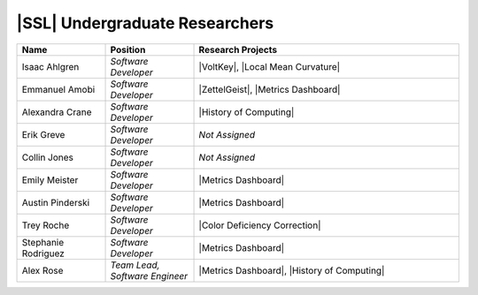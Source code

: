 .. List is compiled in alphabetical order of LAST NAMES

|SSL| Undergraduate Researchers
^^^^^^^^^^^^^^^^^^^^^^^^^
.. list-table::
   :widths: 10 10 30
   :header-rows: 1

   *
        - Name
        - Position
        - Research Projects

   *
        - Isaac Ahlgren
        - *Software Developer*
        - |VoltKey|, |Local Mean Curvature|

   *
        - Emmanuel Amobi
        - *Software Developer*
        - |ZettelGeist|, |Metrics Dashboard|

   *
        - Alexandra Crane
        - *Software Developer*
        - |History of Computing|

   *
        - Erik Greve
        - *Software Developer*
        - *Not Assigned*

   *
        - Collin Jones
        - *Software Developer*
        - *Not Assigned*

   *
        - Emily Meister
        - *Software Developer*
        - |Metrics Dashboard|

   *
        - Austin Pinderski
        - *Software Developer*
        - |Metrics Dashboard|

   *
        - Trey Roche
        - *Software Developer*
        - |Color Deficiency Correction|

   *
        - Stephanie Rodriguez
        - *Software Developer*
        - |Metrics Dashboard|

   *
        - Alex Rose
        - *Team Lead, Software Engineer*
        - |Metrics Dashboard|, |History of Computing|
